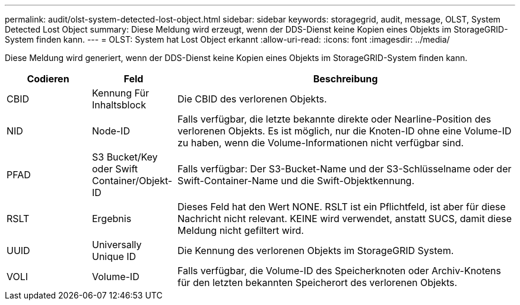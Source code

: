 ---
permalink: audit/olst-system-detected-lost-object.html 
sidebar: sidebar 
keywords: storagegrid, audit, message, OLST, System Detected Lost Object 
summary: Diese Meldung wird erzeugt, wenn der DDS-Dienst keine Kopien eines Objekts im StorageGRID-System finden kann. 
---
= OLST: System hat Lost Object erkannt
:allow-uri-read: 
:icons: font
:imagesdir: ../media/


[role="lead"]
Diese Meldung wird generiert, wenn der DDS-Dienst keine Kopien eines Objekts im StorageGRID-System finden kann.

[cols="1a,1a,4a"]
|===
| Codieren | Feld | Beschreibung 


 a| 
CBID
 a| 
Kennung Für Inhaltsblock
 a| 
Die CBID des verlorenen Objekts.



 a| 
NID
 a| 
Node-ID
 a| 
Falls verfügbar, die letzte bekannte direkte oder Nearline-Position des verlorenen Objekts. Es ist möglich, nur die Knoten-ID ohne eine Volume-ID zu haben, wenn die Volume-Informationen nicht verfügbar sind.



 a| 
PFAD
 a| 
S3 Bucket/Key oder Swift Container/Objekt-ID
 a| 
Falls verfügbar: Der S3-Bucket-Name und der S3-Schlüsselname oder der Swift-Container-Name und die Swift-Objektkennung.



 a| 
RSLT
 a| 
Ergebnis
 a| 
Dieses Feld hat den Wert NONE. RSLT ist ein Pflichtfeld, ist aber für diese Nachricht nicht relevant. KEINE wird verwendet, anstatt SUCS, damit diese Meldung nicht gefiltert wird.



 a| 
UUID
 a| 
Universally Unique ID
 a| 
Die Kennung des verlorenen Objekts im StorageGRID System.



 a| 
VOLI
 a| 
Volume-ID
 a| 
Falls verfügbar, die Volume-ID des Speicherknoten oder Archiv-Knotens für den letzten bekannten Speicherort des verlorenen Objekts.

|===
